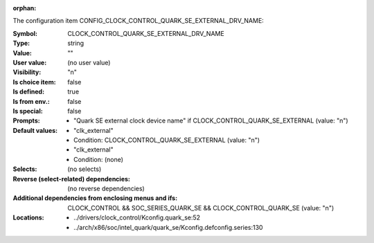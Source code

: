 :orphan:

.. title:: CLOCK_CONTROL_QUARK_SE_EXTERNAL_DRV_NAME

.. option:: CONFIG_CLOCK_CONTROL_QUARK_SE_EXTERNAL_DRV_NAME:
.. _CONFIG_CLOCK_CONTROL_QUARK_SE_EXTERNAL_DRV_NAME:

The configuration item CONFIG_CLOCK_CONTROL_QUARK_SE_EXTERNAL_DRV_NAME:

:Symbol:           CLOCK_CONTROL_QUARK_SE_EXTERNAL_DRV_NAME
:Type:             string
:Value:            ""
:User value:       (no user value)
:Visibility:       "n"
:Is choice item:   false
:Is defined:       true
:Is from env.:     false
:Is special:       false
:Prompts:

 *  "Quark SE external clock device name" if CLOCK_CONTROL_QUARK_SE_EXTERNAL (value: "n")
:Default values:

 *  "clk_external"
 *   Condition: CLOCK_CONTROL_QUARK_SE_EXTERNAL (value: "n")
 *  "clk_external"
 *   Condition: (none)
:Selects:
 (no selects)
:Reverse (select-related) dependencies:
 (no reverse dependencies)
:Additional dependencies from enclosing menus and ifs:
 CLOCK_CONTROL && SOC_SERIES_QUARK_SE && CLOCK_CONTROL_QUARK_SE (value: "n")
:Locations:
 * ../drivers/clock_control/Kconfig.quark_se:52
 * ../arch/x86/soc/intel_quark/quark_se/Kconfig.defconfig.series:130
